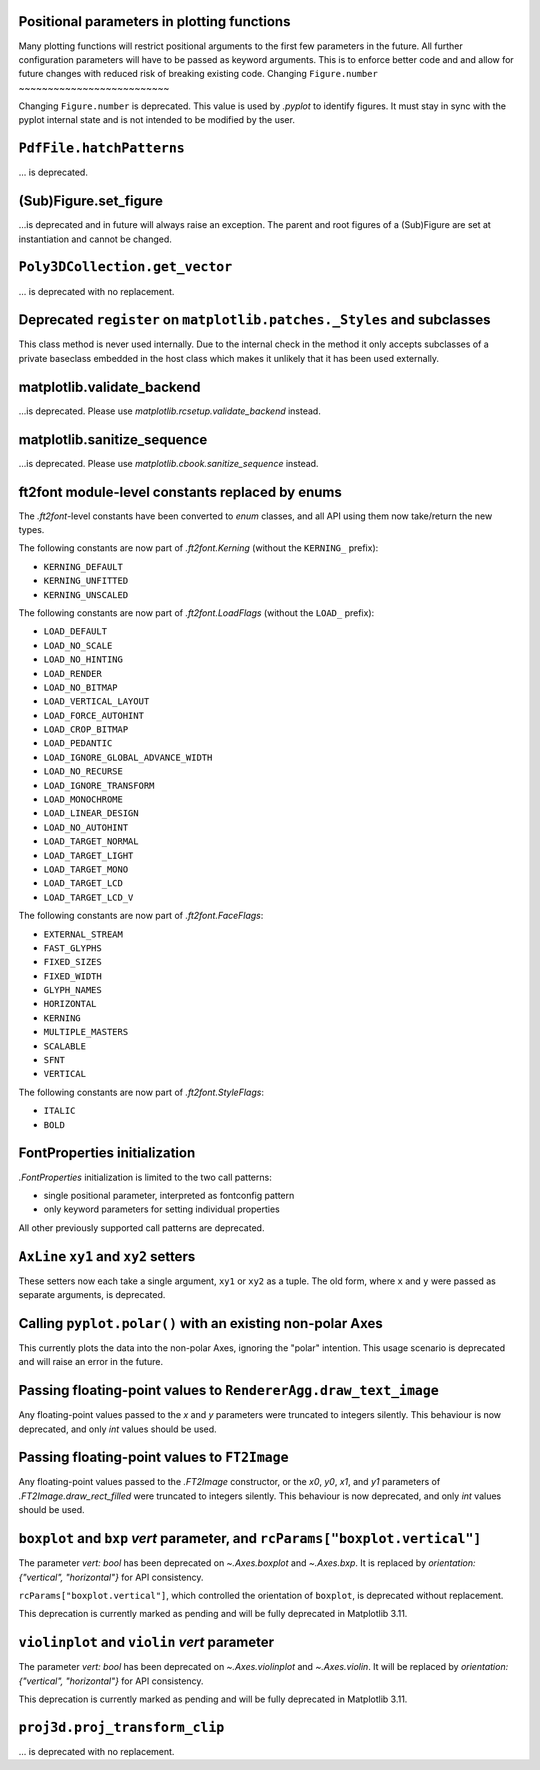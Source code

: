 Positional parameters in plotting functions
~~~~~~~~~~~~~~~~~~~~~~~~~~~~~~~~~~~~~~~~~~~

Many plotting functions will restrict positional arguments to the first few parameters
in the future. All further configuration parameters will have to be passed as keyword
arguments. This is to enforce better code and and allow for future changes with reduced
risk of breaking existing code.
Changing ``Figure.number``
~~~~~~~~~~~~~~~~~~~~~~~~~~

Changing ``Figure.number`` is deprecated. This value is used by `.pyplot`
to identify figures. It must stay in sync with the pyplot internal state
and is not intended to be modified by the user.

``PdfFile.hatchPatterns``
~~~~~~~~~~~~~~~~~~~~~~~~~

... is deprecated.

(Sub)Figure.set_figure
~~~~~~~~~~~~~~~~~~~~~~

...is deprecated and in future will always raise an exception.  The parent and
root figures of a (Sub)Figure are set at instantiation and cannot be changed.

``Poly3DCollection.get_vector``
~~~~~~~~~~~~~~~~~~~~~~~~~~~~~~~
... is deprecated with no replacement.

Deprecated ``register`` on ``matplotlib.patches._Styles`` and subclasses
~~~~~~~~~~~~~~~~~~~~~~~~~~~~~~~~~~~~~~~~~~~~~~~~~~~~~~~~~~~~~~~~~~~~~~~~

This class method is never used internally.  Due to the internal check in the
method it only accepts subclasses of a private baseclass embedded in the host
class which makes it unlikely that it has been used externally.

matplotlib.validate_backend
~~~~~~~~~~~~~~~~~~~~~~~~~~~

...is deprecated. Please use `matplotlib.rcsetup.validate_backend` instead.


matplotlib.sanitize_sequence
~~~~~~~~~~~~~~~~~~~~~~~~~~~~

...is deprecated. Please use `matplotlib.cbook.sanitize_sequence` instead.

ft2font module-level constants replaced by enums
~~~~~~~~~~~~~~~~~~~~~~~~~~~~~~~~~~~~~~~~~~~~~~~~

The `.ft2font`-level constants have been converted to `enum` classes, and all API using
them now take/return the new types.

The following constants are now part of `.ft2font.Kerning` (without the ``KERNING_``
prefix):

- ``KERNING_DEFAULT``
- ``KERNING_UNFITTED``
- ``KERNING_UNSCALED``

The following constants are now part of `.ft2font.LoadFlags` (without the ``LOAD_``
prefix):

- ``LOAD_DEFAULT``
- ``LOAD_NO_SCALE``
- ``LOAD_NO_HINTING``
- ``LOAD_RENDER``
- ``LOAD_NO_BITMAP``
- ``LOAD_VERTICAL_LAYOUT``
- ``LOAD_FORCE_AUTOHINT``
- ``LOAD_CROP_BITMAP``
- ``LOAD_PEDANTIC``
- ``LOAD_IGNORE_GLOBAL_ADVANCE_WIDTH``
- ``LOAD_NO_RECURSE``
- ``LOAD_IGNORE_TRANSFORM``
- ``LOAD_MONOCHROME``
- ``LOAD_LINEAR_DESIGN``
- ``LOAD_NO_AUTOHINT``
- ``LOAD_TARGET_NORMAL``
- ``LOAD_TARGET_LIGHT``
- ``LOAD_TARGET_MONO``
- ``LOAD_TARGET_LCD``
- ``LOAD_TARGET_LCD_V``

The following constants are now part of `.ft2font.FaceFlags`:

- ``EXTERNAL_STREAM``
- ``FAST_GLYPHS``
- ``FIXED_SIZES``
- ``FIXED_WIDTH``
- ``GLYPH_NAMES``
- ``HORIZONTAL``
- ``KERNING``
- ``MULTIPLE_MASTERS``
- ``SCALABLE``
- ``SFNT``
- ``VERTICAL``

The following constants are now part of `.ft2font.StyleFlags`:

- ``ITALIC``
- ``BOLD``

FontProperties initialization
~~~~~~~~~~~~~~~~~~~~~~~~~~~~~

`.FontProperties` initialization is limited to the two call patterns:

- single positional parameter, interpreted as fontconfig pattern
- only keyword parameters for setting individual properties

All other previously supported call patterns are deprecated.

``AxLine`` ``xy1`` and ``xy2`` setters
~~~~~~~~~~~~~~~~~~~~~~~~~~~~~~~~~~~~~~
These setters now each take a single argument, ``xy1`` or ``xy2`` as a tuple.
The old form, where ``x`` and ``y`` were passed as separate arguments, is
deprecated.

Calling ``pyplot.polar()`` with an existing non-polar Axes
~~~~~~~~~~~~~~~~~~~~~~~~~~~~~~~~~~~~~~~~~~~~~~~~~~~~~~~~~~

This currently plots the data into the non-polar Axes, ignoring
the "polar" intention. This usage scenario is deprecated and
will raise an error in the future.

Passing floating-point values to ``RendererAgg.draw_text_image``
~~~~~~~~~~~~~~~~~~~~~~~~~~~~~~~~~~~~~~~~~~~~~~~~~~~~~~~~~~~~~~~~

Any floating-point values passed to the *x* and *y* parameters were truncated to integers
silently. This behaviour is now deprecated, and only `int` values should be used.

Passing floating-point values to ``FT2Image``
~~~~~~~~~~~~~~~~~~~~~~~~~~~~~~~~~~~~~~~~~~~~~

Any floating-point values passed to the `.FT2Image` constructor, or the *x0*, *y0*, *x1*,
and *y1* parameters of `.FT2Image.draw_rect_filled` were truncated to integers silently.
This behaviour is now deprecated, and only `int` values should be used.

``boxplot`` and ``bxp`` *vert* parameter, and ``rcParams["boxplot.vertical"]``
~~~~~~~~~~~~~~~~~~~~~~~~~~~~~~~~~~~~~~~~~~~~~~~~~~~~~~~~~~~~~~~~~~~~~~~~~~~~~~

The parameter *vert: bool* has been deprecated on `~.Axes.boxplot` and
`~.Axes.bxp`. It is replaced by *orientation: {"vertical", "horizontal"}*
for API consistency.

``rcParams["boxplot.vertical"]``, which controlled the orientation of ``boxplot``,
is deprecated without replacement.

This deprecation is currently marked as pending and will be fully deprecated in Matplotlib 3.11.

``violinplot`` and ``violin`` *vert* parameter
~~~~~~~~~~~~~~~~~~~~~~~~~~~~~~~~~~~~~~~~~~~~~~

The parameter *vert: bool* has been deprecated on `~.Axes.violinplot` and
`~.Axes.violin`.
It will be replaced by *orientation: {"vertical", "horizontal"}* for API
consistency.

This deprecation is currently marked as pending and will be fully deprecated in Matplotlib 3.11.

``proj3d.proj_transform_clip``
~~~~~~~~~~~~~~~~~~~~~~~~~~~~~~
... is deprecated with no replacement.
